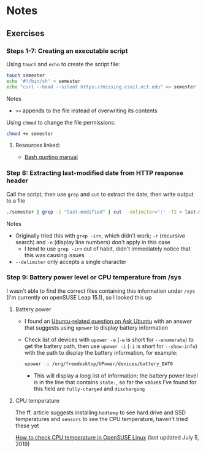 * Notes
** Exercises
*** Steps 1-7: Creating an executable script

Using =touch= and =echo= to create the script file:

#+begin_src sh
touch semester
echo '#!/bin/sh' > semester
echo "curl --head --silent https://missing.csail.mit.edu" >> semester
#+end_src

Notes
- =>>= appends to the file instead of overwriting its contents

Using =chmod= to change the file permissions:

#+begin_src sh
chmod +x semester
#+end_src

**** Resources linked:

- [[https://www.gnu.org/software/bash/manual/html_node/Quoting.html][Bash quoting manual]]

*** Step 8: Extracting last-modified date from HTTP response header

Call the script, then use =grep= and =cut= to extract the date, then write output to a file

#+begin_src sh
./semester | grep -i "last-modified" | cut --delimiter=':' -f2 > last-modified.txt
#+end_src

Notes
- Originally tried this with =grep -irn=, which didn't work; =-r= (recursive search) and =-n= (display line numbers) don't apply in this case
  - I tend to use =grep -irn= out of habit, didn't immediately notice that this was causing issues
- =--delimiter= only accepts a single character

*** Step 9: Battery power level or CPU temperature from /sys

I wasn't able to find the correct files containing this information under =/sys= (I'm currently on openSUSE Leap 15.1), so I looked this up

**** Battery power

- I found an [[https://askubuntu.com/questions/69556/how-do-i-check-the-batterys-status-via-the-terminal][Ubuntu-related question on Ask Ubuntu]] with an answer that suggests using =upower= to display battery information

- Check list of devices with =upower -e= (=-e= is short for =--enumerate=) to get the battery path, then use =upower -i= (=-i= is short for =--show-info=) with the path to display the battery information, for example:

  #+begin_src sh
  upower -i /org/freedesktop/UPower/devices/battery_BAT0
  #+end_src

  - This will display a long list of information; the battery power level is in the line that contains =state:=, so far the values I've found for this field are =fully-charged= and =discharging=

**** CPU temperature

The ff. article suggests installing =hddtemp= to see hard drive and SSD temperatures and =sensors= to see the CPU temperature, haven't tried these yet

[[https://www.cyberciti.biz/faq/check-cpu-temperature-in-opensuse-linux/][How to check CPU temperature in OpenSUSE Linux]] (last updated July 5, 2019)
